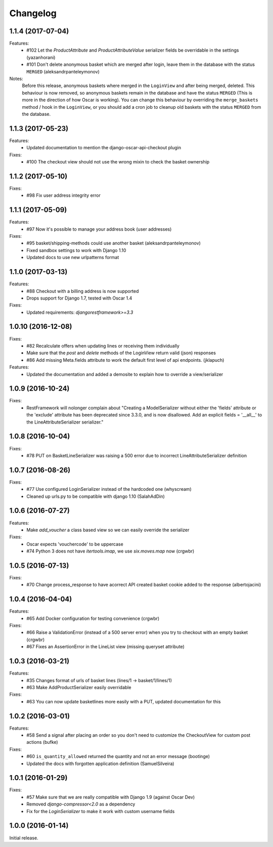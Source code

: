 =========
Changelog
=========

1.1.4 (2017-07-04)
-------------------
Features:
  * #102 Let the `ProductAttribute` and `ProductAttributeValue` serializer fields be overridable in the settings (yazanhorani)
  * #101 Don't delete anonymous basket which are merged after login, leave them in the database with the status ``MERGED`` (aleksandrpanteleymonov)

Notes:
  Before this release, anonymous baskets where merged in the ``LoginView`` and after being merged, deleted. This behaviour is now removed, so anonymous baskets remain in the database and have the status ``MERGED`` (This is more in the direction of how Oscar is working). You can change this behaviour by overriding the ``merge_baskets`` method / hook in the ``LoginView``, or you should add a cron job to cleanup old baskets with the status ``MERGED`` from the database.


1.1.3 (2017-05-23)
-------------------
Features:
  * Updated documentation to mention the django-oscar-api-checkout plugin

Fixes:
  * #100 The checkout view should not use the wrong mixin to check the basket ownership

1.1.2 (2017-05-10)
-------------------
Fixes:
  * #98 Fix user address integrity error

1.1.1 (2017-05-09)
-------------------
Features:
  * #97 Now it's possible to manage your address book (user addresses)

Fixes:
  * #95 basket/shipping-methods could use another basket (aleksandrpanteleymonov)
  * Fixed sandbox settings to work with Django 1.10
  * Updated docs to use new urlpatterns format


1.1.0 (2017-03-13)
-------------------
Features:
  * #88 Checkout with a billing address is now supported
  * Drops support for Django 1.7, tested with Oscar 1.4

Fixes:
  * Updated requirements: `djangorestframework>=3.3`

1.0.10 (2016-12-08)
-------------------
Fixes:
  * #82 Recalculate offers when updating lines or receiving them individually
  * Make sure that the `post` and `delete` methods of the LoginView return valid (json) responses
  * #86 Add missing Meta.fields attribute to work the default first level of api endpoints. (jklapuch)

Features:
  * Updated the documentation and added a demosite to explain how to override a view/serializer

1.0.9 (2016-10-24)
------------------
Fixes:
  * RestFramework will nolonger complain about "Creating a ModelSerializer
    without either the 'fields' attribute or the 'exclude' attribute has been
    deprecated since 3.3.0, and is now disallowed. Add an explicit
    fields = '__all__' to the LineAttributeSerializer serializer."

1.0.8 (2016-10-04)
------------------
Fixes:
  * #78 PUT on BasketLineSerializer was raising a 500 error due to incorrect LineAttributeSerializer definition

1.0.7 (2016-08-26)
------------------
Fixes:
  * #77 Use configured LoginSerializer instead of the hardcoded one (whyscream)
  * Cleaned up urls.py to be compatible with django 1.10 (SalahAdDin)

1.0.6 (2016-07-27)
------------------
Features:
  * Make `add_voucher` a class based view so we can easily override the serializer

Fixes:
  * Oscar expects 'vouchercode' to be uppercase
  * #74 Python 3 does not have `itertools.imap`, we use `six.moves.map` now (crgwbr)

1.0.5 (2016-07-13)
------------------

Fixes:
  * #70 Change process_response to have acorrect  API created basket cookie added to the response (albertojacini)

1.0.4 (2016-04-04)
------------------

Features:
  * #65 Add Docker configuration for testing convenience (crgwbr) 

Fixes:
  * #66 Raise a ValidationError (instead of a 500 server error)  when you try to checkout with an empty basket (crgwbr)
  * #67 Fixes an AssertionError in the LineList view (missing queryset attribute)

1.0.3 (2016-03-21)
------------------

Features:
  * #35 Changes format of urls of basket lines (lines/1 -> basket/1/lines/1) 
  * #63 Make AddProductSerializer easily overridable

Fixes:
  * #63 You can now update basketlines more easily with a PUT, updated documentation for this

1.0.2 (2016-03-01)
------------------
Features:
  * #58 Send a signal after placing an order so you don't need to customize the CheckoutView for custom post actions (bufke)

Fixes:
  * #60 ``is_quantity_allowed`` returned the quantity and not an error message (bootinge)
  * Updated the docs with forgotten application definition (SamuelSilveira)

1.0.1 (2016-01-29)
------------------
Fixes:
  * #57 Make sure that we are really compatible with Django 1.9 (against Oscar Dev)
  * Removed `django-compressor<2.0` as a dependency
  * Fix for the `LoginSerializer` to make it work with custom username fields

1.0.0 (2016-01-14)
------------------
Initial release.

